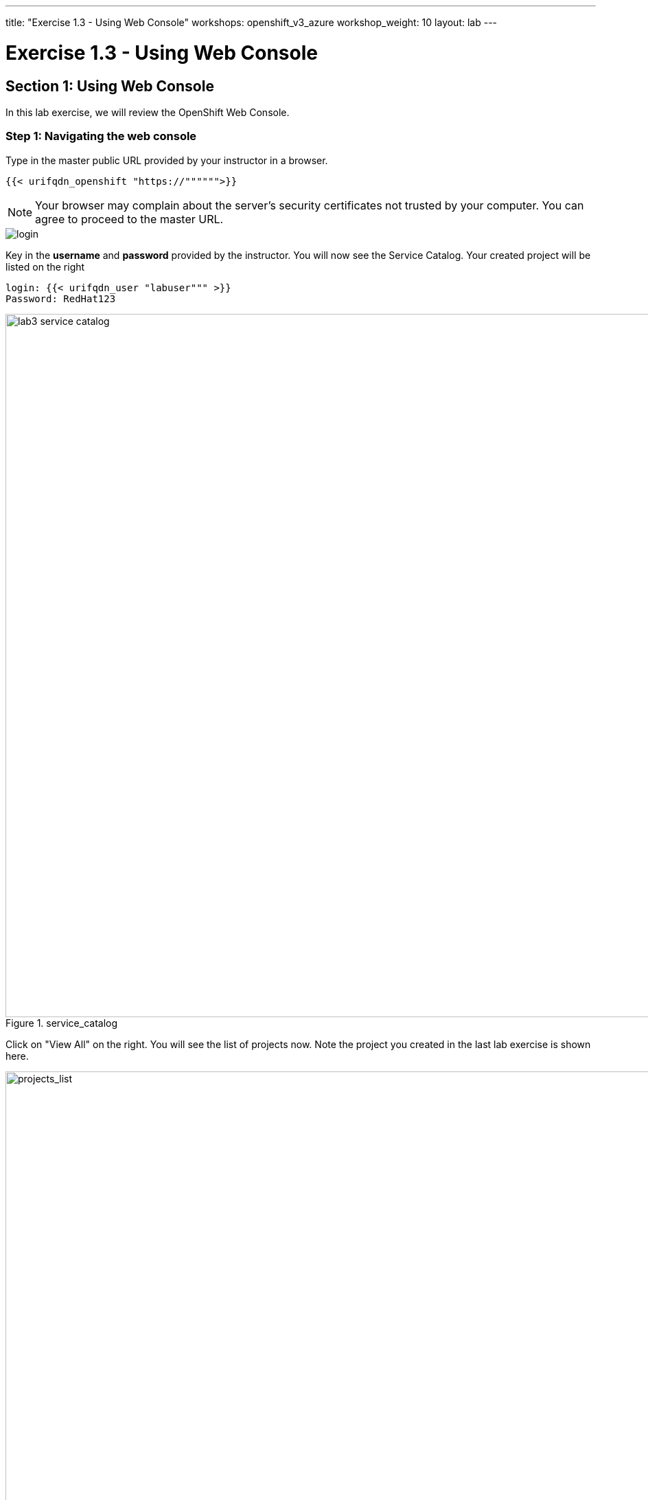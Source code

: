 ---
title: "Exercise 1.3 - Using Web Console"
workshops: openshift_v3_azure
workshop_weight: 10
layout: lab
---

:domain_name: redhatgov.io
:icons: font
:imagesdir: /workshops/openshift_v3_azure/images


= Exercise 1.3 - Using Web Console

== Section 1: Using Web Console

In this lab exercise, we will review the OpenShift Web Console.

=== Step 1: Navigating the web console

Type in the master public URL provided by your instructor in a browser.

[source,bash]
----
{{< urifqdn_openshift "https://"""""">}}
----

====
[NOTE]
Your browser may complain about the server’s security certificates not trusted by your computer. You can agree to proceed to the master URL.
====

image::lab3-login.png['login']

Key in the *username* and *password* provided by the instructor. You will now see the Service Catalog. Your created project will be listed on the right

[source,bash]
----
login: {{< urifqdn_user "labuser""" >}}
Password: RedHat123
----

image::lab3-service_catalog.png[title='service_catalog', width=1024]

Click on "View All" on the right. You will see the list of projects now. Note the project you created in the last lab exercise is shown here.

image::lab3-projects_list.png['projects_list', width=1024]



Also note the *Create Project* button which allows you to create a new project from Web Console.

If you see *An error occurred getting metrics* then:

    1. Click *Open Metrics URL*

    2. Click *Advanced* link

    3. Click *Proceed to hawkular.<> (unsafe)*

    4. Refresh the browser where you login at OpenShift console.

Now click on the CLI Project to view the details. OpenShift takes you by default to the *Overview* page and shows you a graphic representation of the application that is deployed here. You can see that a single pod is running and is front ended by a service. Note the route that you configured for this service is also shown. You will also see the *Add to Project* button on the top. This can be used to create new application from Web Console inside this project.

image::lab3-project_details.png['project_details', width=1024]

Select *Builds* under *Builds* tab, you will see all the build configurations. Click onto each build configuration and select the *Configuration* tab, we will be able to view all the build details.

image::lab3-project_build_details.png['project_build_details', width=1024]

Select *Pods* under *Applications* tab, you will find a running pod that is running your application image. Note that it also tells you the node on which the pod is running and other details about this pod. You will also see the build pod that had succeeded.

image::lab3-project_pods.png[title='project_pods', width=1024]

Click onto running pod, it shows the details on the pod. In addition, metrics, logs and terminal also available for monitoring.

image::lab3-project_pod_details.png[title='project_pod_details', width=1024]

Click on *Terminal* tab, you will be able to access the pod from web console.

image::lab3-terminal_view.png[title='terminal_view' width=1024]

Click *Builds* on left menu and select *Builds*. Select the build name *myhttpdapp* and then click on *Configuration* tab. Note there are webhook URLs. We will use them in a later lab exercise. You can start a build from the Web Console by pressing the *Start Build* button in the right top corner. It also gives you a command to start the build from CLI.

image::lab3-project_build_configuration.png[title='project_build_configuration', width=1024]

- Select *Services* under *Applications* tab, you will find the service created for your application. Click onto one of the services, it shows all the details about the service along with the option to expose it as a route.

- Select *Routes* under *Applications* tab, you will see all the routes in the project. Click onto a route, it shows all the details for this route.

- Select *Deployments* under *Applications* tab, you will see all the deployments. Click onto a deployment, it shows all the details of the deployment. By pressing the *Deploy* button, you will be able to start a deployment from the web console.

- Select *Monitoring* tab, you will see all the events for the project. Also latest events grouped by resource type.

- Select *Images* under *Builds* tab, it shows the list of image streams for the project. Click onto the specific image stream, it shows more details about the image stream.

Click on the *Resources* tab on the left to see that it would display the Quotas and Other Resources, if they exist. We will deal with them in a different lab exercise.

=== Extra Credits

Repeat lab 1 creating an application from an existing Docker Image using CLI using OpenShift Web Console.

Spend a few minutes and familiarize using Web Console.



{{< importPartial "footer/footer_openshift_v3_azure.html" >}}
